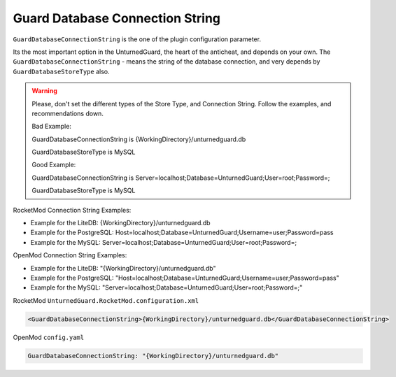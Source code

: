 Guard Database Connection String
================================

``GuardDatabaseConnectionString`` is the one of the plugin configuration parameter.

Its the most important option in the UnturnedGuard, the heart of the anticheat, and depends on your own.
The ``GuardDatabaseConnectionString`` - means the string of the database connection, and very depends by ``GuardDatabaseStoreType`` also.

.. warning::

    Please, don't set the different types of the Store Type, and Connection String. Follow the examples, and recommendations down.

    Bad Example:

    GuardDatabaseConnectionString is {WorkingDirectory}/unturnedguard.db
    
    GuardDatabaseStoreType is MySQL

    Good Example:

    GuardDatabaseConnectionString is Server=localhost;Database=UnturnedGuard;User=root;Password=;

    GuardDatabaseStoreType is MySQL


RocketMod Connection String Examples:

- Example for the LiteDB: {WorkingDirectory}/unturnedguard.db

- Example for the PostgreSQL: Host=localhost;Database=UnturnedGuard;Username=user;Password=pass

- Example for the MySQL: Server=localhost;Database=UnturnedGuard;User=root;Password=;


OpenMod Connection String Examples: 

- Example for the LiteDB: "{WorkingDirectory}/unturnedguard.db"

- Example for the PostgreSQL: "Host=localhost;Database=UnturnedGuard;Username=user;Password=pass"

- Example for the MySQL: "Server=localhost;Database=UnturnedGuard;User=root;Password=;"


RocketMod ``UnturnedGuard.RocketMod.configuration.xml``

.. code-block:: xml

	<GuardDatabaseConnectionString>{WorkingDirectory}/unturnedguard.db</GuardDatabaseConnectionString>


OpenMod ``config.yaml``

.. code-block:: yaml

	GuardDatabaseConnectionString: "{WorkingDirectory}/unturnedguard.db"